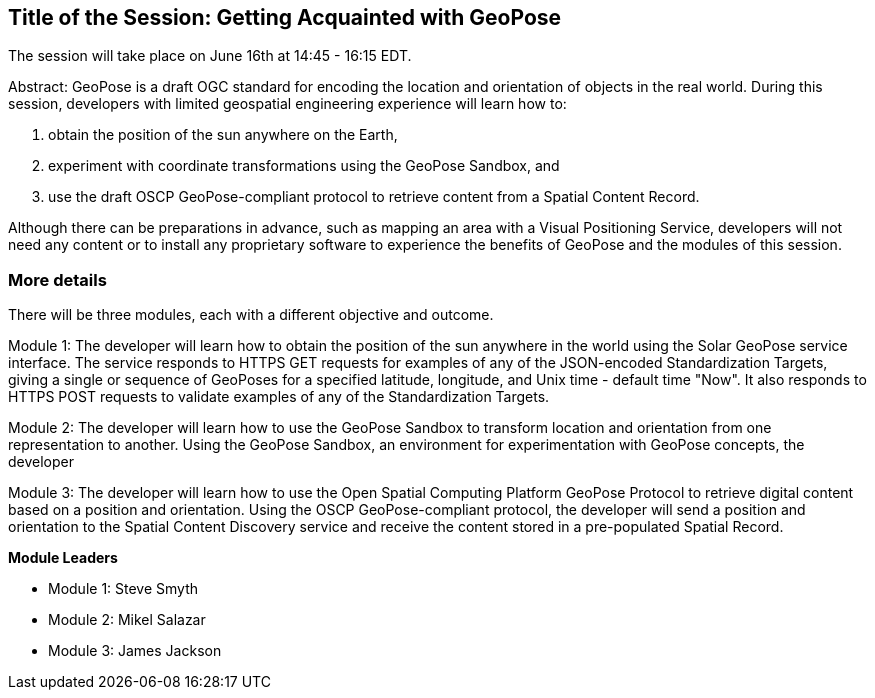 == Title of the Session: Getting Acquainted with GeoPose

The session will take place on June 16th at 14:45 - 16:15 EDT.

Abstract: GeoPose is a draft OGC standard for encoding the location and orientation of objects in the real world. During this session, developers with limited geospatial engineering experience will learn how to:

1.  obtain the position of the sun anywhere on the Earth,
2.  experiment with coordinate transformations using the GeoPose Sandbox, and
3.  use the draft OSCP GeoPose-compliant protocol to retrieve content from a Spatial Content Record.

Although there can be preparations in advance, such as mapping an area with a Visual Positioning Service, developers will not need any content or to install any proprietary software to experience the benefits of GeoPose and the modules of this session.



=== More details

There will be three modules, each with a different objective and outcome.

Module 1: The developer will learn how to obtain the position of the sun anywhere in the world using the Solar GeoPose service interface. The service responds to HTTPS GET requests for examples of any of the JSON-encoded Standardization Targets, giving a single or sequence of GeoPoses for a specified latitude, longitude, and Unix time - default time "Now". It also responds to HTTPS POST requests to validate examples of any of the Standardization Targets.

Module 2: The developer will learn how to use the GeoPose Sandbox to transform location and orientation from one representation to another. Using the GeoPose Sandbox, an environment for experimentation with GeoPose concepts, the developer

Module 3: The developer will learn how to use the Open Spatial Computing Platform GeoPose Protocol to retrieve digital content based on a position and orientation. Using the OSCP GeoPose-compliant protocol, the developer will send a position and orientation to the Spatial Content Discovery service and receive the content stored in a pre-populated Spatial Record.

*Module Leaders*

* Module 1: Steve Smyth
* Module 2: Mikel Salazar
* Module 3: James Jackson
